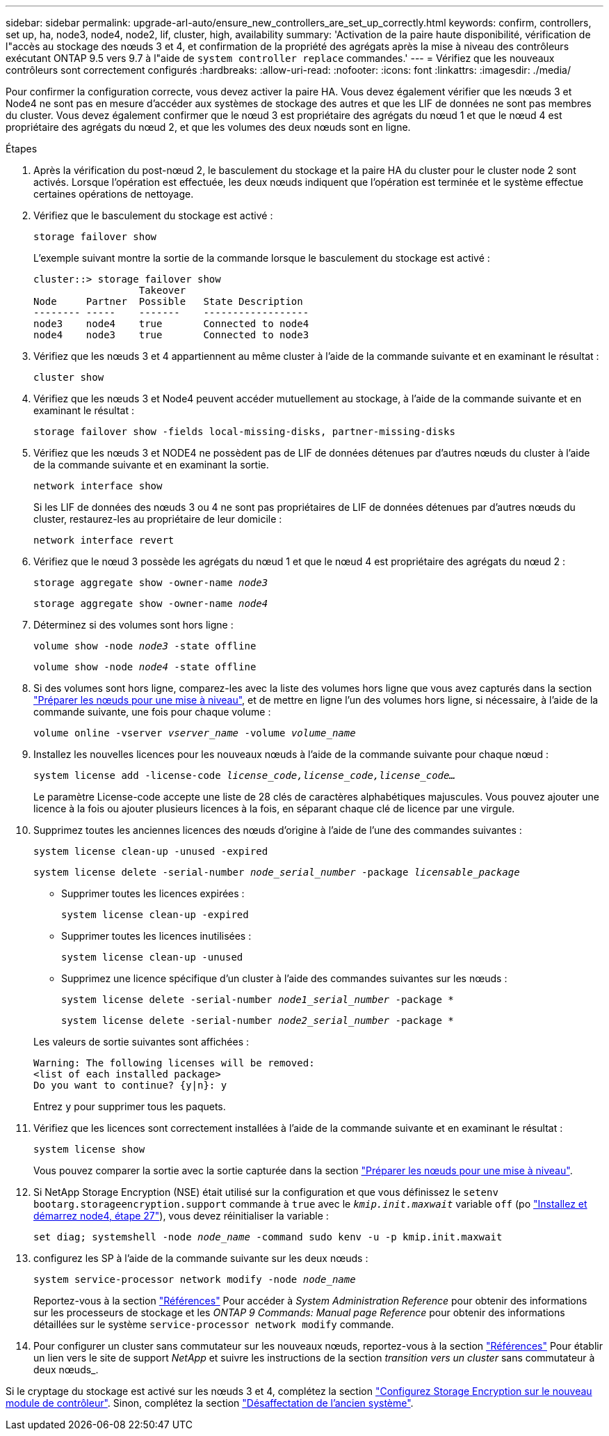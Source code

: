 ---
sidebar: sidebar 
permalink: upgrade-arl-auto/ensure_new_controllers_are_set_up_correctly.html 
keywords: confirm, controllers, set up, ha, node3, node4, node2, lif, cluster, high, availability 
summary: 'Activation de la paire haute disponibilité, vérification de l"accès au stockage des nœuds 3 et 4, et confirmation de la propriété des agrégats après la mise à niveau des contrôleurs exécutant ONTAP 9.5 vers 9.7 à l"aide de `system controller replace` commandes.' 
---
= Vérifiez que les nouveaux contrôleurs sont correctement configurés
:hardbreaks:
:allow-uri-read: 
:nofooter: 
:icons: font
:linkattrs: 
:imagesdir: ./media/


[role="lead"]
Pour confirmer la configuration correcte, vous devez activer la paire HA. Vous devez également vérifier que les nœuds 3 et Node4 ne sont pas en mesure d'accéder aux systèmes de stockage des autres et que les LIF de données ne sont pas membres du cluster. Vous devez également confirmer que le nœud 3 est propriétaire des agrégats du nœud 1 et que le nœud 4 est propriétaire des agrégats du nœud 2, et que les volumes des deux nœuds sont en ligne.

.Étapes
. Après la vérification du post-nœud 2, le basculement du stockage et la paire HA du cluster pour le cluster node 2 sont activés. Lorsque l'opération est effectuée, les deux nœuds indiquent que l'opération est terminée et le système effectue certaines opérations de nettoyage.
. Vérifiez que le basculement du stockage est activé :
+
`storage failover show`

+
L'exemple suivant montre la sortie de la commande lorsque le basculement du stockage est activé :

+
....
cluster::> storage failover show
                  Takeover
Node     Partner  Possible   State Description
-------- -----    -------    ------------------
node3    node4    true       Connected to node4
node4    node3    true       Connected to node3
....
. Vérifiez que les nœuds 3 et 4 appartiennent au même cluster à l'aide de la commande suivante et en examinant le résultat :
+
`cluster show`

. Vérifiez que les nœuds 3 et Node4 peuvent accéder mutuellement au stockage, à l'aide de la commande suivante et en examinant le résultat :
+
`storage failover show -fields local-missing-disks, partner-missing-disks`

. Vérifiez que les nœuds 3 et NODE4 ne possèdent pas de LIF de données détenues par d'autres nœuds du cluster à l'aide de la commande suivante et en examinant la sortie.
+
`network interface show`

+
Si les LIF de données des nœuds 3 ou 4 ne sont pas propriétaires de LIF de données détenues par d'autres nœuds du cluster, restaurez-les au propriétaire de leur domicile :

+
`network interface revert`

. Vérifiez que le nœud 3 possède les agrégats du nœud 1 et que le nœud 4 est propriétaire des agrégats du nœud 2 :
+
`storage aggregate show -owner-name _node3_`

+
`storage aggregate show -owner-name _node4_`

. Déterminez si des volumes sont hors ligne :
+
`volume show -node _node3_ -state offline`

+
`volume show -node _node4_ -state offline`

. Si des volumes sont hors ligne, comparez-les avec la liste des volumes hors ligne que vous avez capturés dans la section link:prepare_nodes_for_upgrade.html["Préparer les nœuds pour une mise à niveau"], et de mettre en ligne l'un des volumes hors ligne, si nécessaire, à l'aide de la commande suivante, une fois pour chaque volume :
+
`volume online -vserver _vserver_name_ -volume _volume_name_`

. Installez les nouvelles licences pour les nouveaux nœuds à l'aide de la commande suivante pour chaque nœud :
+
`system license add -license-code _license_code,license_code,license_code…_`

+
Le paramètre License-code accepte une liste de 28 clés de caractères alphabétiques majuscules. Vous pouvez ajouter une licence à la fois ou ajouter plusieurs licences à la fois, en séparant chaque clé de licence par une virgule.

. Supprimez toutes les anciennes licences des nœuds d'origine à l'aide de l'une des commandes suivantes :
+
`system license clean-up -unused -expired`

+
`system license delete -serial-number _node_serial_number_ -package _licensable_package_`

+
--
** Supprimer toutes les licences expirées :
+
`system license clean-up -expired`

** Supprimer toutes les licences inutilisées :
+
`system license clean-up -unused`

** Supprimez une licence spécifique d'un cluster à l'aide des commandes suivantes sur les nœuds :
+
`system license delete -serial-number _node1_serial_number_ -package *`

+
`system license delete -serial-number _node2_serial_number_ -package *`



--
+
Les valeurs de sortie suivantes sont affichées :

+
....
Warning: The following licenses will be removed:
<list of each installed package>
Do you want to continue? {y|n}: y
....
+
Entrez `y` pour supprimer tous les paquets.

. Vérifiez que les licences sont correctement installées à l'aide de la commande suivante et en examinant le résultat :
+
`system license show`

+
Vous pouvez comparer la sortie avec la sortie capturée dans la section link:prepare_nodes_for_upgrade.html["Préparer les nœuds pour une mise à niveau"].

. Si NetApp Storage Encryption (NSE) était utilisé sur la configuration et que vous définissez le `setenv bootarg.storageencryption.support` commande à `true` avec le `_kmip.init.maxwait_` variable `off` (po link:install_boot_node4.html#step27["Installez et démarrez node4, étape 27"]), vous devez réinitialiser la variable :
+
`set diag; systemshell -node _node_name_ -command sudo kenv -u -p kmip.init.maxwait`



. [[step13]]configurez les SP à l'aide de la commande suivante sur les deux nœuds :
+
`system service-processor network modify -node _node_name_`

+
Reportez-vous à la section link:other_references.html["Références"] Pour accéder à _System Administration Reference_ pour obtenir des informations sur les processeurs de stockage et les _ONTAP 9 Commands: Manual page Reference_ pour obtenir des informations détaillées sur le système `service-processor network modify` commande.

. Pour configurer un cluster sans commutateur sur les nouveaux nœuds, reportez-vous à la section link:other_references.html["Références"] Pour établir un lien vers le site de support _NetApp_ et suivre les instructions de la section _transition vers un cluster_ sans commutateur à deux nœuds_.


Si le cryptage du stockage est activé sur les nœuds 3 et 4, complétez la section link:set_up_storage_encryption_new_module.html["Configurez Storage Encryption sur le nouveau module de contrôleur"]. Sinon, complétez la section link:decommission_old_system.html["Désaffectation de l'ancien système"].
